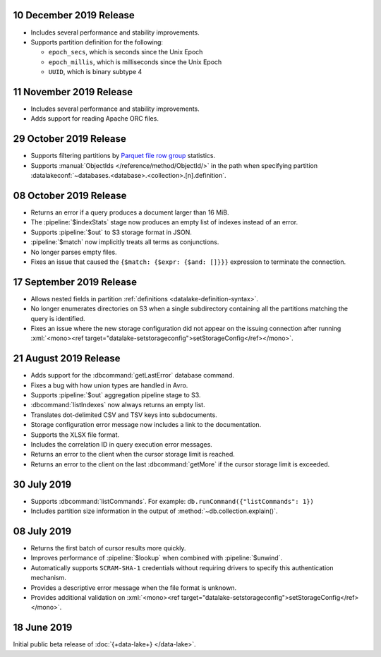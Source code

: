 .. _data-lake-v20191210:

10 December 2019 Release
~~~~~~~~~~~~~~~~~~~~~~~~

- Includes several performance and stability improvements.

- Supports partition definition for the following:

  - ``epoch_secs``, which is seconds since the Unix Epoch
  - ``epoch_millis``, which is milliseconds since the Unix Epoch
  - ``UUID``, which is binary subtype 4

.. _data-lake-v20191111:

11 November 2019 Release
~~~~~~~~~~~~~~~~~~~~~~~~

- Includes several performance and stability improvements.

- Adds support for reading Apache ORC files.

.. _data-lake-v20191029:

29 October 2019 Release
~~~~~~~~~~~~~~~~~~~~~~~

- Supports filtering partitions by `Parquet file row group 
  <https://parquet.apache.org/documentation/latest/>`_ statistics.

- Supports :manual:`ObjectIds </reference/method/ObjectId/>` in the 
  path when specifying partition 
  :datalakeconf:`~databases.<database>.<collection>.[n].definition`.

.. _data-lake-v20191008:

08 October 2019 Release
~~~~~~~~~~~~~~~~~~~~~~~

- Returns an error if a query produces a document larger than 16 MiB.

- The :pipeline:`$indexStats` stage now produces an empty list of indexes instead 
  of an error.

- Supports :pipeline:`$out` to S3 storage format in JSON.

- :pipeline:`$match` now implicitly treats all terms as conjunctions.

- No longer parses empty files.

- Fixes an issue that caused the ``{$match: {$expr: {$and: []}}}`` expression 
  to terminate the connection.

.. _data-lake-v20190917:

17 September 2019 Release
~~~~~~~~~~~~~~~~~~~~~~~~~

- Allows nested fields in partition :ref:`definitions <datalake-definition-syntax>`.

- No longer enumerates directories on S3 when a single subdirectory containing 
  all the partitions matching the query is identified.

- Fixes an issue where the new storage configuration did not appear 
  on the issuing connection after running 
  :xml:`<mono><ref target="datalake-setstorageconfig">setStorageConfig</ref></mono>`.

.. _data-lake-v20190821:

21 August 2019 Release
~~~~~~~~~~~~~~~~~~~~~~

- Adds support for the :dbcommand:`getLastError` database command.

- Fixes a bug with how union types are handled in Avro.

- Supports :pipeline:`$out` aggregation pipeline stage to S3.

- :dbcommand:`listIndexes` now always returns an empty list.

- Translates dot-delimited CSV and TSV keys into subdocuments.

- Storage configuration error message now includes a link to the 
  documentation.

- Supports the XLSX file format.

- Includes the correlation ID in query execution error messages.

- Returns an error to the client when the cursor storage limit is reached.

- Returns an error to the client on the last :dbcommand:`getMore` if the cursor 
  storage limit is exceeded.

.. _data-lake-v20190730:

30 July 2019
~~~~~~~~~~~~

- Supports :dbcommand:`listCommands`. For example: ``db.runCommand({"listCommands": 1})``

- Includes partition size information in the output of :method:`~db.collection.explain()`.

.. _data-lake-v20190708:

08 July 2019
~~~~~~~~~~~~

- Returns the first batch of cursor results more quickly.

- Improves performance of :pipeline:`$lookup` when combined with :pipeline:`$unwind`.

- Automatically supports ``SCRAM-SHA-1`` credentials without requiring drivers 
  to specify this authentication mechanism.

- Provides a descriptive error message when the file format is unknown.

- Provides additional validation on 
  :xml:`<mono><ref target="datalake-setstorageconfig">setStorageConfig</ref></mono>`.

.. _data-lake-v201900618:

18 June 2019
~~~~~~~~~~~~

Initial public beta release of :doc:`{+data-lake+} </data-lake>`.
